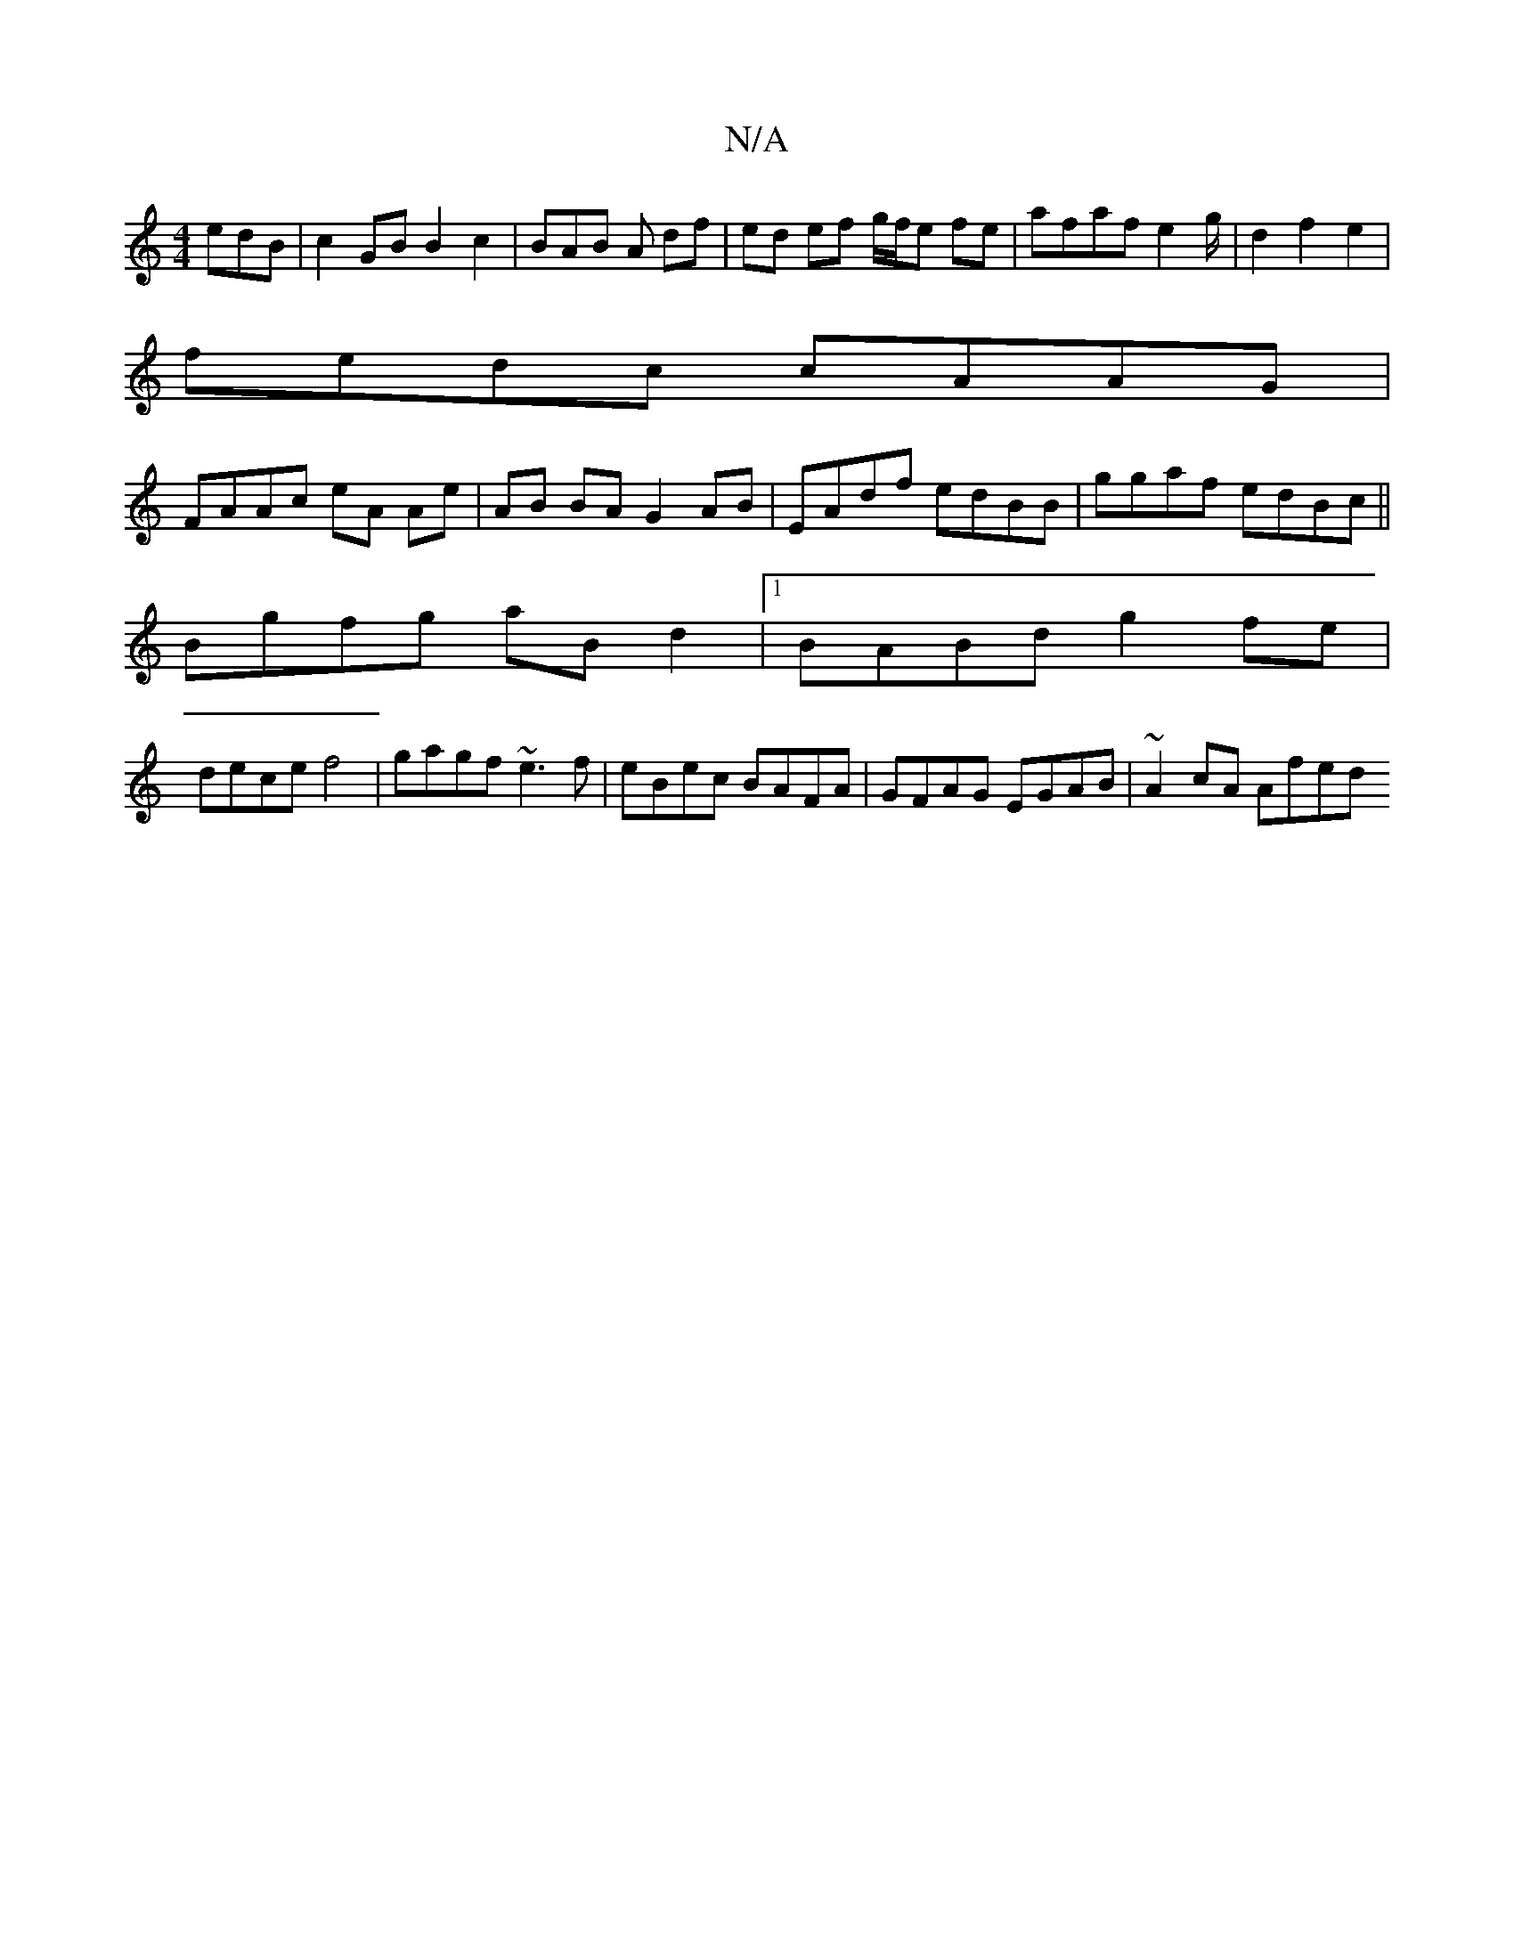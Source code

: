 X:1
T:N/A
M:4/4
R:N/A
K:Cmajor
edB | c2 GB B2 c2 | BAB A df |ed ef g/f/e fe|afaf e2 g/2|d2 f2e2|
fedc cAAG |
FAAc eA Ae | AB BA G2 AB|EAdf edBB|ggaf edBc||
Bgfg aBd2 |1 BABd g2fe |
dece f4-|gagf ~e3f|eBec BAFA|GFAG EGAB|~A2cA Afed 